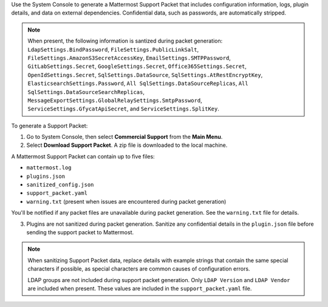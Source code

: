 Use the System Console to generate a Mattermost Support Packet that includes configuration information, logs, plugin details, and data on external dependencies. Confidential data, such as passwords, are automatically stripped. 

.. note:: 

  When present, the following information is santized during packet generation: ``LdapSettings.BindPassword``, ``FileSettings.PublicLinkSalt``, ``FileSettings.AmazonS3SecretAccessKey``, ``EmailSettings.SMTPPassword``, ``GitLabSettings.Secret``, ``GoogleSettings.Secret``, ``Office365Settings.Secret``, ``OpenIdSettings.Secret``, ``SqlSettings.DataSource``, ``SqlSettings.AtRestEncryptKey``, ``ElasticsearchSettings.Password``, ``All SqlSettings.DataSourceReplicas``, ``All SqlSettings.DataSourceSearchReplicas``, ``MessageExportSettings.GlobalRelaySettings.SmtpPassword``, ``ServiceSettings.GfycatApiSecret``, and ``ServiceSettings.SplitKey``.

To generate a Support Packet:

1. Go to System Console, then select **Commercial Support** from the **Main Menu**.
2. Select **Download Support Packet**. A zip file is downloaded to the local machine.

A Mattermost Support Packet can contain up to five files:

- ``mattermost.log``
- ``plugins.json``
- ``sanitized_config.json``
- ``support_packet.yaml``
- ``warning.txt`` (present when issues are encountered during packet generation)

You'll be notified if any packet files are unavailable during packet generation. See the ``warning.txt`` file for details.

3. Plugins are not sanitized during packet generation. Sanitize any confidential details in the ``plugin.json`` file before sending the support packet to Mattermost. 

.. note::

  When sanitizing Support Packet data, replace details with example strings that contain the same special characters if possible, as special characters are common causes of configuration errors.

  LDAP groups are not included during support packet generation. Only ``LDAP Version`` and ``LDAP Vendor`` are included when present. These values are included in the ``support_packet.yaml`` file.
